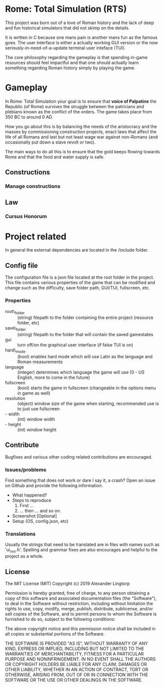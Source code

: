 * Rome: Total Simulation (RTS)
This project was born out of a love of Roman history and the lack of deep and
fun historical simulators that did not skimp on the details.

It is written in C because one mans pain is another mans fun as the famous
goes. The user interface is either a actually working GUI version or the now
seriously-in-need-of-a-update terminal user inteface (TUI). 

The core philosophy regarding the gameplay is that spending in-game resources
should feel impactful and that one should actually learn something regarding
Roman history simply by playing the game. 

* Gameplay
In Rome: Total Simulation your goal is to ensure that *voice of
Palpatine* the Republic (of Rome) survives the struggle between the patricians
and plebians known as the conflict of the orders. The game takes place from 350
BC to around 0 AD.

How you go about this is by balancing the needs of the aristocracy and the
masses by commissioning construction projects, enact laws that affect the life
of all Romans and last but not least wage war against non-Romans (and
occasionally put down a slave revolt or two). 

The main ways to do all this is to ensure that the gold keeps flowing towards
Rome and that the food and water supply is safe. 

** Constructions
*** Manage constructions
** Law
*** Cursus Honorum

* Project related
In general the external dependencies are located in the /include folder.

** Config file 
The configuration file is a json file located at the root folder in the project.
This file contains various properties of the game that can be modified and
change such as the difficulty, save folder path, GUI/TUI, fullscreen, etc.

*** Properties
- root\_folder :: (string) filepath to the folder containing the entire project (resource
                 folder, etc)
- save\_folder :: (string) filepath to the folder that will contain the saved gamestates
- gui :: turn off/on the graphical user interface (if false TUI is on)
- hard\_mode :: (bool) enables hard mode which will use Latin as the language and
               Roman measurements
- language :: (integer) determines which language the game will use (0 - US
              English, more to come in the future)
- fullscreen :: (bool) starts the game in fullscreen (changeable in the options
                menu in game as well)
- resolution :: (object) window size of the game when starting, recommended use
                is to just use fullscreen
- - width :: (int) window width
- - height :: (int) window height

** Contribute
Bugfixes and various other coding related contributions are encouraged.

*** Issues/problems
Find something that does not work or dare I say it, a crash? Open an issue on
Github and provide the following information.

- What happened?
- Steps to reproduce
  1. First ...
  2. ... then ... and so on.
- Screenshot [Optional]
- Setup (OS, config.json, etc)

*** Translations
Usually the strings that need to be translated are in files with names such as
'ui_xxx.h'. Spelling and grammar fixes are also encourages and helpful to the
project as a whole.

** License
The MIT License (MIT) Copyright (c) 2019 Alexander Lingtorp

Permission is hereby granted, free of charge, to any person obtaining a copy of this software and associated documentation files (the "Software"), to deal in the Software without restriction, including without limitation the rights to use, copy, modify, merge, publish, distribute, sublicense, and/or sell copies of the Software, and to permit persons to whom the Software is furnished to do so, subject to the following conditions:

The above copyright notice and this permission notice shall be included in all copies or substantial portions of the Software.

THE SOFTWARE IS PROVIDED "AS IS", WITHOUT WARRANTY OF ANY KIND, EXPRESS OR IMPLIED, INCLUDING BUT NOT LIMITED TO THE WARRANTIES OF MERCHANTABILITY, FITNESS FOR A PARTICULAR PURPOSE AND NONINFRINGEMENT. IN NO EVENT SHALL THE AUTHORS OR COPYRIGHT HOLDERS BE LIABLE FOR ANY CLAIM, DAMAGES OR OTHER LIABILITY, WHETHER IN AN ACTION OF CONTRACT, TORT OR OTHERWISE, ARISING FROM, OUT OF OR IN CONNECTION WITH THE SOFTWARE OR THE USE OR OTHER DEALINGS IN THE SOFTWARE.
